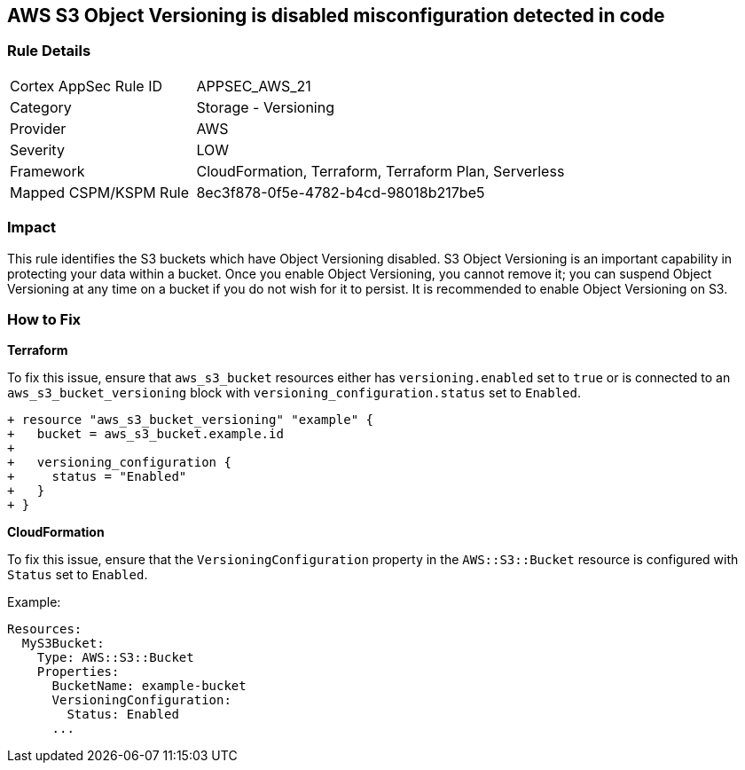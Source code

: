 == AWS S3 Object Versioning is disabled misconfiguration detected in code


=== Rule Details

[cols="1,2"]
|===
|Cortex AppSec Rule ID |APPSEC_AWS_21
|Category |Storage - Versioning
|Provider |AWS
|Severity |LOW
|Framework |CloudFormation, Terraform, Terraform Plan, Serverless
|Mapped CSPM/KSPM Rule |8ec3f878-0f5e-4782-b4cd-98018b217be5
|===




=== Impact
This rule identifies the S3 buckets which have Object Versioning disabled. S3 Object Versioning is an important capability in protecting your data within a bucket. Once you enable Object Versioning, you cannot remove it; you can suspend Object Versioning at any time on a bucket if you do not wish for it to persist. It is recommended to enable Object Versioning on S3.

=== How to Fix


*Terraform* 


To fix this issue, ensure that `aws_s3_bucket` resources either has `versioning.enabled` set to `true` or is connected to an `aws_s3_bucket_versioning` block with `versioning_configuration.status` set to `Enabled`.

[source,go]
----
+ resource "aws_s3_bucket_versioning" "example" {
+   bucket = aws_s3_bucket.example.id
+ 
+   versioning_configuration {
+     status = "Enabled"
+   }
+ }
----


*CloudFormation*

To fix this issue, ensure that the `VersioningConfiguration` property in the `AWS::S3::Bucket` resource is configured with `Status` set to `Enabled`.

Example:

[source,yaml]
----
Resources:
  MyS3Bucket:
    Type: AWS::S3::Bucket
    Properties:
      BucketName: example-bucket
      VersioningConfiguration:
        Status: Enabled
      ...
----
